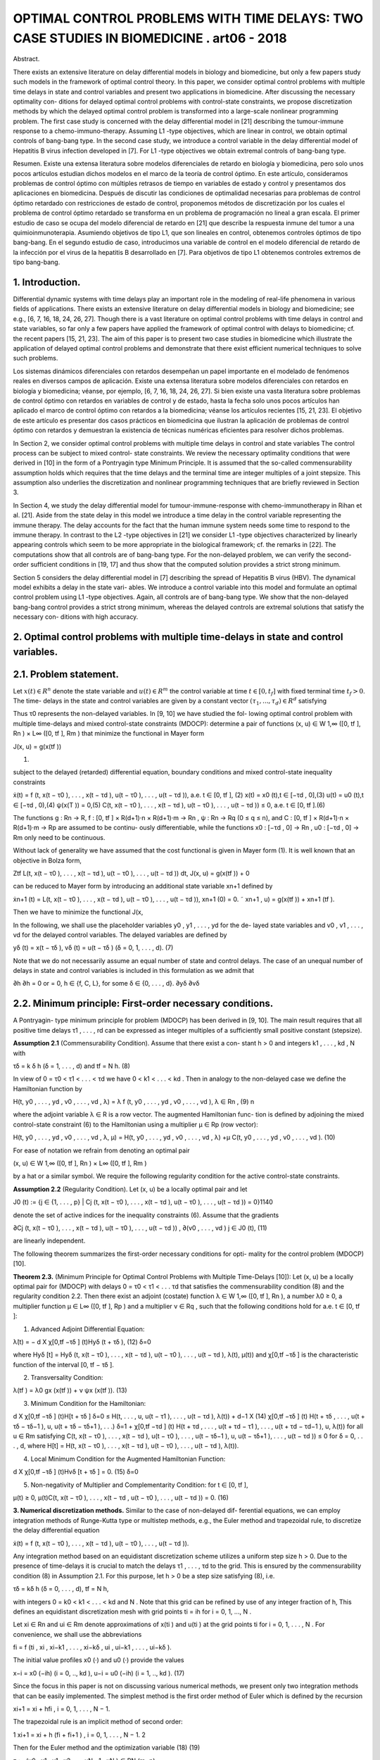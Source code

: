 OPTIMAL CONTROL PROBLEMS WITH TIME DELAYS: TWO CASE STUDIES IN BIOMEDICINE . art06 - 2018
=============================================================

Abstract. 

There exists an extensive literature on delay differential models
in biology and biomedicine, but only a few papers study such models in the
framework of optimal control theory. In this paper, we consider optimal control
problems with multiple time delays in state and control variables and present
two applications in biomedicine. After discussing the necessary optimality con-
ditions for delayed optimal control problems with control-state constraints, we
propose discretization methods by which the delayed optimal control problem
is transformed into a large-scale nonlinear programming problem. The first
case study is concerned with the delay differential model in [21] describing the
tumour-immune response to a chemo-immuno-therapy. Assuming L1 -type objectives, which are linear in control, we obtain optimal controls of bang-bang
type. In the second case study, we introduce a control variable in the delay
differential model of Hepatitis B virus infection developed in [7]. For L1 -type
objectives we obtain extremal controls of bang-bang type.

Resumen. Existe una extensa literatura sobre modelos diferenciales de retardo en 
biología y biomedicina, pero solo unos pocos artículos estudian dichos modelos 
en el marco de la teoría de control óptimo. En este artículo, consideramos 
problemas de control óptimo con múltiples retrasos de tiempo en variables de 
estado y control y presentamos dos aplicaciones en biomedicina. Después de 
discutir las condiciones de optimalidad necesarias para problemas de control 
óptimo retardado con restricciones de estado de control, proponemos métodos de 
discretización por los cuales el problema de control óptimo retardado se 
transforma en un problema de programación no lineal a gran escala. El primer 
estudio de caso se ocupa del modelo diferencial de retardo en [21] que describe 
la respuesta inmune del tumor a una quimioinmunoterapia. Asumiendo objetivos de 
tipo L1, que son lineales en control, obtenemos controles óptimos de tipo 
bang-bang. En el segundo estudio de caso, introducimos una variable de control 
en el modelo diferencial de retardo de la infección por el virus de la hepatitis 
B desarrollado en [7]. Para objetivos de tipo L1 obtenemos controles extremos de 
tipo bang-bang.


1. Introduction. 
----------------

Differential dynamic systems with time delays play an important
role in the modeling of real-life phenomena in various fields of applications. There
exists an extensive literature on delay differential models in biology and biomedicine;
see e.g., [6, 7, 16, 18, 24, 26, 27]. Though there is a vast literature on optimal control
problems with time delays in control and state variables, so far only a few papers
have applied the framework of optimal control with delays to biomedicine; cf. the
recent papers [15, 21, 23]. The aim of this paper is to present two case studies in
biomedicine which illustrate the application of delayed optimal control problems and
demonstrate that there exist efficient numerical techniques to solve such problems.

Los sistemas dinámicos diferenciales con retardos desempeñan un papel importante 
en el modelado de fenómenos reales en diversos campos de aplicación. Existe una 
extensa literatura sobre modelos diferenciales con retardos en biología y 
biomedicina; véanse, por ejemplo, [6, 7, 16, 18, 24, 26, 27]. Si bien existe una 
vasta literatura sobre problemas de control óptimo con retardos en variables de 
control y de estado, hasta la fecha solo unos pocos artículos han aplicado el 
marco de control óptimo con retardos a la biomedicina; véanse los artículos 
recientes [15, 21, 23]. El objetivo de este artículo es presentar dos casos 
prácticos en biomedicina que ilustran la aplicación de problemas de control 
óptimo con retardos y demuestran la existencia de técnicas numéricas eficientes 
para resolver dichos problemas.

In Section 2, we consider optimal control problems with multiple time delays in
control and state variables The control process can be subject to mixed control-
state constraints. We review the necessary optimality conditions that were derived
in [10] in the form of a Pontryagin type Minimum Principle. It is assumed that the
so-called commensurability assumption holds which requires that the time delays
and the terminal time are integer multiples of a joint stepsize. This assumption
also underlies the discretization and nonlinear programming techniques that are
briefly reviewed in Section 3. 


In Section 4, we study the delay differential model for
tumour-immune-response with chemo-immunotherapy in Rihan et al. [21]. Aside
from the state delay in this model we introduce a time delay in the control variable
representing the immune therapy. The delay accounts for the fact that the human
immune system needs some time to respond to the immune therapy. In contrast
to the L2 -type objectives in [21] we consider L1 -type objectives characterized by
linearly appearing controls which seem to be more appropriate in the biological
framework; cf. the remarks in [22]. The computations show that all controls are
of bang-bang type. For the non-delayed problem, we can verify the second-order
sufficient conditions in [19, 17] and thus show that the computed solution provides
a strict strong minimum.

Section 5 considers the delay differential model in [7] describing the spread of
Hepatitis B virus (HBV). The dynamical model exhibits a delay in the state vari-
ables. We introduce a control variable into this model and formulate an optimal
control problem using L1 -type objectives. Again, all controls are of bang-bang type.
We show that the non-delayed bang-bang control provides a strict strong minimum,
whereas the delayed controls are extremal solutions that satisfy the necessary con-
ditions with high accuracy.

2. Optimal control problems with multiple time-delays in state and control variables.
------------------------------------------------------------------------------------

2.1. Problem statement. 
-----------------------

Let :math:`x(t) ∈ R^n` denote the state variable and :math:`u(t) ∈ R^m`
the control variable at time :math:`t ∈ [0, t_f ]` with fixed terminal time :math:`t_f > 0`. The time-
delays in the state and control variables are given by a constant vector :math:`(τ_1 , ... , τ_d ) ∈
R^d` satisfying

.. math:

   0 =: τ_0 < τ1 < ... < τ_d .

Thus τ0 represents the non-delayed variables. In [9, 10] we have studied the fol-
lowing optimal control problem with multiple time-delays and mixed control-state
constraints (MDOCP): determine a pair of functions (x, u) ∈ W 1,∞ ([0, tf ], Rn ) ×
L∞ ([0, tf ], Rm ) that minimize the functional in Mayer form

J(x, u) = g(x(tf ))

(1)

subject to the delayed (retarded) differential equation, boundary conditions and
mixed control-state inequality constraints

ẋ(t) = f (t, x(t − τ0 ), . . . , x(t − τd ), u(t − τ0 ), . . . , u(t − τd )), a.e. t ∈ [0, tf ], (2)
x(t) = x0 (t),t ∈ [−τd , 0],(3)
u(t) = u0 (t),t ∈ [−τd , 0),(4)
ψ(x(T )) = 0,(5)
C(t, x(t − τ0 ), . . . , x(t − τd ), u(t − τ0 ), . . . , u(t − τd )) ≤ 0, a.e. t ∈ [0, tf ].(6)

The functions g : Rn → R, f : [0, tf ] × R(d+1)·n × R(d+1)·m → Rn , ψ : Rn → Rq
(0 ≤ q ≤ n), and C : [0, tf ] × R(d+1)·n × R(d+1)·m → Rp are assumed to be continu-
ously differentiable, while the functions x0 : [−τd , 0] → Rn , u0 : [−τd , 0] → Rm only
need to be continuous.

Without lack of generality we have assumed that the cost functional is given in
Mayer form (1). It is well known that an objective in Bolza form,

Ztf
L(t, x(t − τ0 ), . . . , x(t − τd ), u(t − τ0 ), . . . , u(t − τd )) dt,
J(x, u) = g(x(tf )) +
0

can be reduced to Mayer form by introducing an additional state variable xn+1
defined by

ẋn+1 (t) = L(t, x(t − τ0 ), . . . , x(t − τd ), u(t − τ0 ), . . . , u(t − τd )),
xn+1 (0) = 0.
˜ xn+1 , u) = g(x(tf )) + xn+1 (tf ).

Then we have to minimize the functional J(x,

In the following, we shall use the placeholder variables y0 , y1 , . . . , yd for the de-
layed state variables and v0 , v1 , . . . , vd for the delayed control variables. The delayed
variables are defined by

yδ (t) = x(t − τδ ),
vδ (t) = u(t − τδ )
(δ = 0, 1, . . . , d).
(7)

Note that we do not necessarily assume an equal number of state and control delays.
The case of an unequal number of delays in state and control variables is included
in this formulation as we admit that

∂h
∂h
= 0 or
= 0, h ∈ {f, C, L}, for some δ ∈ {0, . . . , d}.
∂yδ
∂vδ

2.2. Minimum principle: First-order necessary conditions. 
---------------------------------------------------------

A Pontryagin-
type minimum principle for problem (MDOCP) has been derived in [9, 10]. The
main result requires that all positive time delays τ1 , . . . , rd can be expressed as
integer multiples of a sufficiently small positive constant (stepsize).

**Assumption 2.1** (Commensurability Condition). Assume that there exist a con-
stant h > 0 and integers k1 , . . . , kd , N with

τδ = k δ h
(δ = 1, . . . , d)
and
tf = N h.
(8)

In view of 0 = τ0 < τ1 < . . . < τd we have 0 < k1 < . . . < kd . Then in analogy
to the non-delayed case we define the Hamiltonian function by

H(t, y0 , . . . , yd , v0 , . . . , vd , λ) = λ f (t, y0 , . . . , yd , v0 , . . . , vd ),
λ ∈ Rn ,
(9)
n

where the adjoint variable λ ∈ R is a row vector. The augmented Hamiltonian func-
tion is defined by adjoining the mixed control-state constraint (6) to the Hamiltonian
using a multiplier µ ∈ Rp (row vector):

H(t, y0 , . . . , yd , v0 , . . . , vd , λ, µ)
= H(t, y0 , . . . , yd , v0 , . . . , vd , λ)
+µ C(t, y0 , . . . , yd , v0 , . . . , vd ).
(10)

For ease of notation we refrain from denoting an optimal pair

(x, u) ∈ W 1,∞ ([0, tf ], Rn ) × L∞ ([0, tf ], Rm )

by a hat or a similar symbol. We require the following regularity condition for the
active control-state constraints.

**Assumption 2.2** (Regularity Condition). Let (x, u) be a locally optimal pair and
let

J0 (t) := {j ∈ {1, . . . , p} | Cj (t, x(t − τ0 ), . . . , x(t − τd ), u(t − τ0 ), . . . , u(t − τd )) = 0}1140

denote the set of active indices for the inequality constraints (6). Assume that the
gradients

∂Cj (t, x(t − τ0 ), . . . , x(t − τd ), u(t − τ0 ), . . . , u(t − τd ))
,
∂(v0 , . . . , vd )
j ∈ J0 (t),
(11)

are linearly independent.

The following theorem summarizes the first-order necessary conditions for opti-
mality for the control problem (MDOCP) [10].

**Theorem 2.3.** (Minimum Principle for Optimal Control Problems with Multiple
Time-Delays [10]): Let (x, u) be a locally optimal pair for (MDOCP) with delays 0 =
τ0 < τ1 < . . . τd that satisfies the commensurability condition (8) and the regularity
condition 2.2. Then there exist an adjoint (costate) function λ ∈ W 1,∞ ([0, tf ], Rn ),
a number λ0 ≥ 0, a multiplier function µ ∈ L∞ ([0, tf ], Rp ) and a multiplier ν ∈ Rq ,
such that the following conditions hold for a.e. t ∈ [0, tf ]:

1. Advanced Adjoint Differential Equation:

λ̇(t) = −
d
X
χ[0,tf −τδ ] (t)Hyδ (t + τδ ),
(12)
δ=0

where Hyδ [t] = Hyδ (t, x(t − τ0 ), . . . , x(t − τd ), u(t − τ0 ), . . . , u(t − τd ), λ(t), µ(t))
and χ[0,tf −τδ ] is the characteristic function of the interval [0, tf − τδ ].

2. Transversality Condition:

λ(tf ) = λ0 gx (x(tf )) + ν ψx (x(tf )).
(13)

3. Minimum Condition for the Hamiltonian:

d
X
χ[0,tf −τδ ] (t)H[t + τδ ]
δ=0
≤ H(t, . . . , u, u(t − τ1 ), . . . , u(t − τd ), λ(t))
+
d−1
X
(14)
χ[0,tf −τδ ] (t) H(t + τδ , . . . , u(t + τδ − τδ−1 ), u, u(t + τδ − τδ+1 ), . . .)
δ=1
+ χ[0,tf −τd ] (t) H(t + τd , . . . , u(t + τd − τ1 ), . . . , u(t + τd − τd−1 ), u, λ(t))
for all u ∈ Rm satisfying
C(t, x(t − τ0 ), . . . , x(t − τd ), u(t − τ0 ), . . . , u(t − τδ−1 ), u,
u(t − τδ+1 ), . . . , u(t − τd )) ≤ 0
for
δ = 0, . . . , d,
where H[t] = H(t, x(t − τ0 ), . . . , x(t − τd ), u(t − τ0 ), . . . , u(t − τd ), λ(t)).

4. Local Minimum Condition for the Augmented Hamiltonian Function:

d
X
χ[0,tf −τδ ] (t)Hvδ [t + τδ ] = 0.
(15)
δ=0

5. Non-negativity of Multiplier and Complementarity Condition: for t ∈ [0, tf ],

µ(t) ≥ 0, µ(t)C(t, x(t − τ0 ), . . . , x(t − τd , u(t − τ0 ), . . . , u(t − τd )) = 0.
(16)

**3. Numerical discretization methods.** Similar to the case of non-delayed dif-
ferential equations, we can employ integration methods of Runge-Kutta type or
multistep methods, e.g., the Euler method and trapezoidal rule, to discretize the
delay differential equation

ẋ(t) = f (t, x(t − τ0 ), . . . , x(t − τd ), u(t − τ0 ), . . . , u(t − τd )).

Any integration method based on an equidistant discretization scheme utilizes a
uniform step size h > 0. Due to the presence of time-delays it is crucial to match
the delays τ1 , . . . , τd to the grid. This is ensured by the commensurability condition
(8) in Assumption 2.1. For this purpose, let h > 0 be a step size satisfying (8), i.e.

τδ = kδ h (δ = 0, . . . , d),
tf = N h,

with integers 0 = k0 < k1 < . . . < kd and N . Note that this grid can be refined
by use of any integer fraction of h, This defines an equidistant discretization mesh
with grid points ti = ih for i = 0, 1, ..., N .

Let xi ∈ Rn and ui ∈ Rm denote approximations of x(ti ) and u(ti ) at the grid
points ti for i = 0, 1, . . . , N . For convenience, we shall use the abbreviations

fi = f (ti , xi , xi−k1 , . . . , xi−kδ , ui , ui−k1 , . . . , ui−kδ ).

The initial value profiles x0 (·) and u0 (·) provide the values

x−i = x0 (−ih)
(i = 0, .., kd ),
u−i = u0 (−ih)
(i = 1, .., kd ).
(17)

Since the focus in this paper is not on discussing various numerical methods, we
present only two integration methods that can be easily implemented. The simplest
method is the first order method of Euler which is defined by the recursion

xi+1 = xi + hfi ,
i = 0, 1, . . . , N − 1.

The trapezoidal rule is an implicit method of second order:

1
xi+1 = xi + h (fi + fi+1 ) , i = 0, 1, . . . , N − 1.
2

Then for the Euler method and the optimization variable
(18)
(19)

z := (u0 , x1 , u1 , x2 , ..., uN −1 , xN ) ∈ RN (m+n)

we obtain the following nonlinear programming problem (NLP) with equality and
inequality constraints:

Minimize
J(z) = g(xN )
(20)

subject to

xi+1 = xi + hf (ti , xi−k0 , . . . , xi−kd , ui−k0 , . . . , ui−kd ),i = 0, . . . , N − 1,(21)
C(ti , xi−k0 , . . . , xi−kd , ui−k0 , . . . , ui−kd ) ≤ 0,i = 0, . . . , N − 1,(22)
ψ(xN ) = 0,
(23)

and initial values (17). Using the trapezoidal method (19) we simply replace the
equations (21) by the equations defined in (19).

Let λ = (λ0 , λ1 , . . . , λN −1 ) ∈ Rn·N , λi ∈ Rn (i = 0, . . . , N − 1), be the Lagrange
multipliers for equations (21) and let µ = (µ0 , µ1 , . . . , µN −1 ) ∈ Rp·N , µi ∈ Rp
(i = 0, . . . , N −1), be the multipliers for the inequality constraints (22) and νN ∈ Rq
be the multiplier for the boundary condition (23). In [9, 10] we have discussed the
Karush-Kuhn-Tucker (KKT) necessary optimality conditions for the (NLP) using
the Euler scheme (18) and showed that the property of consistency holds. This
means that the Lagrange multipliers provide approximations for the adjoint variable
λ(t), the multiplier µ(t) and ν according to

λ(ti ) ≈ λi ∈ Rn ,
µ(ti ) ≈ µi /h ∈ Rp
(i = 0, ..., N − 1),
νN ≈ ν.
(24)

This follows from the fact that the Lagrange multipliers λi satisfy the advanced
adjoint equations using the same discretization scheme in a backward mode.

To solve the optimization problem (NLP) in (20)–(22) numerically, we employ
the Applied Modeling Programming Language (AMPL) developed by Fourer, Gay
and Kernighan [8] which can be linked to the interior-point optimization solver
IPOPT developed by Wächter et al. [28] or to the SQP solver WORHP by Büskens
and Gerdts [4]. Every solver provides the Lagrange multipliers and therefore gives
access to approximations of adjoint variables and multiplier functions for the control
problem (MDOCP) according to (24). Thus we can test whether the numerical
solution is an extremal solution which satisfies the necessary optimality conditions
in Theorem 2.3.

4. Optimal control of chemo-immuno-therapy.
------------------------------------------

4.1. Optimal control problem. 
-----------------------------

We consider the delay differential model in Ri-
han et al. [21] that proposes a chemo-immuno-therapy of cancer. The authors
introduce a time delay only in the state variable and present a stability analysis
of drug free steady states. We shall extend the model by including also a control
delay in the control u2 of immune therapy. The delay accounts for the fact that the
human immune system takes some time to respond to the immune therapy. The
state and variables have the following meaning:

E: concentration of effector cells (plasma B cells, producing antibodies).
T : concentration of tumour cells.
N : concentration of healthy cells.
U : concentration of cytostatic agent for chemotherapy.
u1 : dose control for chemotherapy,
u2 : dose control for immune therapy of the effector cells.

Denoting the state delay by τ1 and the control delay by τ2 , the dynamical system
is given by

ρ
−
µ
E(t − τ1 )T (t − τ1 )
Ė(t) = σ + η+T (t−τ
e
1)
−(δ + a1 (1 − e−U (t) ))E(t) + u2 (t − τ2 )s1 ,
␁
Ṫ (t) = r2 (1 − βT (t)) − nT E(t) − c1 N (t) − a2 (1 − e−U (t) ) T (t),
␁
Ṅ (t) = r3 (1 − β2 N (t)) − c2 T (t) − a3 (1 − e−U (t) ) N (t),
U̇ (t) = u1 (t) − d1 U (t).
(25)

The initial values and initial functions for the delayed state and control variables
are as follows:

E(0) =
T (0) =
N (0) =
U (0) =
E0 = 0.3,
T0 = 300,
N0 = 0.9,
U0 = 0.0.
E(t) = E0
T (t) = T0
u2 (t) = 0
∀ − τ1 ≤ t ≤ 0,
∀ − τ1 ≤ t ≤ 0,
∀ − τ2 ≤ t < 0.
(26)

We shall consider the control constraints

0 ≤ uk (t) ≤ uk,max
∀ t ∈ [0, tf ]
(k = 1, 2).

Let us denote the state and control variables by

x = (E, T, N, U ) ∈ R4 ,
u = (u1 , u2 ) ∈ R2 .

For notational convenience, we simplify the notations (7) for the delayed state and
control variables. In the context of the dynamical system (25) it is more convenient
to consider the delayed state variables y1 , y2 and control variable v2 defined by

y1 (t) = x1 (t − τ1 ) = E(t − τ1 ), y2 (t) = x2 (t − τ1 ) = T (t − τ1 ),
v2 (t) = u2 (t − τ2 ).
(28)

With these notations the dynamical system (25) can be written as

ẋ(t) = f (x(t), y1 (t), y2 (t), u(t), v2 (t)).
(29)

Then the optimal control problem is as follows: determine a control function u =
(u1 , u2 ) ∈ L∞ ([0, tf ], R2 ) that minimizes the objective functional

Z tf
Jp (x, u) =
(T (t) − E(t) + B1 (u1 (t))p + B2 (u2 (t))p ) dt (p = 1, 2)
(30)
0

subject to the dynamic constraints (25), initial conditions (26) and control con-
straints (27). The objective functional (30) represents a trade-off between minimiz-
ing the tumour cells and the total doses of the cytotoxic and immunologic agents
on one hand and maximizing the plasma cells on the other hand. The constants
B1 > 0, B2 > 0 are appropriate weights which are listed in Table 1 together with
the system parameters.

Rihan et al. [21] consider only the L2 -type functional J2 (x, u) in (30) which is
quadratic in the control variable u. L2 -type functionals are often used in economics
to describe, e.g., production costs, but are mostly not appropriate in a biological
framework; cf. the remarks in [22]. The L1 functional J1 (x, u) incorporates the
total amount of drugs used as a penalty and thus appears to be more realistic. For
that reason, we shall mainly focus on the functional J1 (x, u) in the sequel.

Now we apply the necessary optimality conditions in the form of a Minimum
Principle as stated in Theorem 2.3. Denoting the adjoint variable by the row vector
λ = (λE , λT , λN , λU ) ∈ R4 , the Hamiltonian for the objective J1 (x, u) and the
control system (29) is given by

H(x, y1 , y2 , u, v2 , λ) = T − E + B1 u1 + B2 u2 + λf (x, y1 , y2 , u, v2 ).
(31)

According to Theorem 2.3 (1), the advanced adjoint equations are given by

λ̇E (t) = −HE [t] − χ [0,tf −τ1 ] (t) Hy1 [t + τ1 ],
λ̇T (t) = −HT [t] − χ [0,tf −τ1 ] (t) Hy2 [t + τ1 ],
λ̇N (t) = −HN [t],
(32)
λ̇U (t) = −HU [t].

We do not write out the adjoint variables explicitly, since the adjoint variables can
be computed as Lagrange multipliers of the discretized control problem as explained
in the preceding section. Due to the free terminal state, the transversality condition
(13) is

λ(tf ) = (0, 0, 0, 0).
(33)

The optimal control u(t) minimizes the sum of Hamiltonians in (14). Since both
controls appear linearly in the Hamiltonian, the minimizing controls are determined
by the switching functions

φ1 (t) = Hu1 [t] = B1 + λU (t),
φ2 (t) = Hu2 (t) + χ[0,tf −τ2 ] (t)Hv2 [t + τ2 ] = B2 + χ[0,tf −τ2 ] (t)λE (t + τ2 )s1 ,
(34)

Table 1. Parameters in the control problem of chemoimmunotherapy [21].

ParameterDescriptionValue
tf
τ1
τ2
(uk,min , uk,max )
(a1 , a2 , a3 )
(β, β2 )final time
state delay
control delay
control bounds
cell kill rate response
reciprocal carrying capacities of tumour
and host cells
scaling parameters
drug decay rate
immune cell death rate
steepness of immune response
uninfected effector cell decrease rate
immune cell influx and decay rate resp.
cell growth rates
immune effector cell decrease rate
weights30 d (days)
1.5 d
3.0 d
(0, 1) for k = 1, 2
(0.2, 0.4, 0.1)
(c1 , c2 )
d1
δ
η
µe
(σ, ρ)
(s1 , r2 , r3 )
nT
(B1 , B2 )
(0.002, 1.0)
(3 × 10−5 , 3 × 10−8 )
0.01
0.2
0.3
0.003611
(0.2, 0.2)
(0.3, 1.03, 1.0)
1.0
(5, 10)

according to the control law



if φk (t) > 0

 0,
uk,max ,
if φk (t) < 0
,
uk (t) =


singular, if φk (t) = 0 ∀ t ∈ Is ⊂ [0, tf ]
k = 1, 2.
(35)

Singular controls will not be discussed further, since our computations only yield
bang-bang controls. Due to the transversality condition λ(tf ) = 0 the switching
functions satisfy φk (tf ) = Bk > 0 for k = 1, 2. Hence, the control law (35) shows
that uk (t) = 0 holds on a terminal interval [tk , tf ] for k = 1, 2. Parameters for the
subsequent computations are given in the Table 1.

4.2. Optimal solution of the non-delayed control problem. 
---------------------------------------------------------

First, we present
the solution for the non-delayed control problem with τ1 = τ2 = 0 and the functional
J1 (x, u). Recall the upper control bounds u1,max = u2,max = 1, the terminal time
tf = 30 (days) and the weights B1 = 5 and B2 = 10 from Table 1. Applying
AMPL/IPOPT with N = 3000 grid points and the trapezoidal rule (19) we find
the following bang-bang controls uk (t) with only one switch at tk ,

1 for 0 ≤ t < tk
uk (t) =
(k = 1, 2), 0 < t1 < t2 < tf .
(36)
0 for tk ≤ t ≤ tf

To obtain a refinement of the solution, we solve the Induced Optimization Problem
(IOP) with the switching times t1 and t2 as optimization variables; cf. [17, 19]). The
arc-parametrization method [17] and the optimal control package NUDOCCCS due
to Büskens [2] yield the following numerical results

J1 (x, u) = 1399.02,
E(tf ) = 0.640303,
U (tf ) = 2.96962.
t1 = 3.93031,
T (tf ) = 0.180726,
t2 = 9.76562,
N (tf ) = 0.904968,

The initial values of the adjoint variables are

λE (0) = −770.13, λT (0) = 2.9980, λN (0) = −0.027548, λU (0) = −281.11.

The non-delayed solution is shown in Figure 1. A common strategy in medical
practise is the administration of a pulse therapy or a blockwise application of drugs.
Such a strategy is promoted by the controls in Figure 1.

Now we show that the second-order sufficient conditions in [19], Chapter 7, are
satisfied for the bang-bang control (36). For that purpose, we have to check two
further conditions. First, notice that the objective J1 (x, u) becomes a function
J1 (t1 , t2 ) of the two switching times t1 , t2 , if we assume the control structure (36).
The Hessian of J1 (t1 , t2 ) is computed as the positive definite 2 × 2 matrix


19.167 11.120
D2 J1 (t1 , t2 ) =
.
11.120 10.887

Furthermore, as can be seen in Figure 2, the following strict bang-bang property
with respect to the Minimum Principle holds for k = 1, 2:

φk (t) < 0
∀ 0 ≤ t < tk ,
φ̇k (tk ) > 0,
φk (t) > 0
∀ tk < t ≤ tf .
(37)

Hence, the solution shown in Figure 1 provides a strict strong minimum.

We briefly compare the solutions for the functionals J1 (x, u) and J2 (x, u). The
controls u1 and u2 for the functional J2 (x, u) are continuous, since the strict
Legendre-Clebsch condition holds and the Hamiltonian has a unique minimum with
respect to u1 and u2 . Figure 3 displays a comparison of the controls u1 and u2 for
both functionals. The state variables for the functional J2 (x, u) are very similar to
those shown in Figure 1 and thus are not displayed here. The functional value is
J2 (x, u) = 1392.88 versus J1 (x, u) = 1399.02 and the final state is computed as

E(tf ) = 0.615728, T (tf ) = 0.108124, N (tf ) = 0.903899, U (tf ) = 3.20922.

4.3. Numerical solution of the delayed control problem. 
-------------------------------------------------------

We choose the state
delay τ1 = 1.5 and the control delay τ2 = 3. To obtain a rather precise reference solu-
tion, we apply AMPL/IPOPT with N = 6000 grid points and tolerance tol = 10−8 .
As in the non-delayed case we obtain a bang-bang control u(t) = (u1 (t), u2 (t)),
where each uk (t) has only one switch at tk :

1 for 0 ≤ t < tk
uk (t) =
(k = 1, 2), 0 < t1 < t2 < tf .
(38)
0 for tk ≤ t ≤ tf

We obtain the numerical results

J1 (x, u) = 2126.69,
E(tf ) = 0.661258,
U (tf ) = 3.55546.
t1 = 4.692,
T (tf ) = 0.136262,
t2 = 10.42,
N (tf ) = 0.902747,

The initial values of the adjoint variables are

λE (0) = −485.41, λT (0) = 2.2403, λN (0) = −0.022090, λU (0) = −248.50.

Using the Euler method (18) with the same number N = 6000 grid points, the nu-
merical results are less accurate by two decimals. The control and state trajectories
are shown in Figure 4. Figure 5 displays the controls and the switching functions
in a neighborhood of the switching times. The zoom into the controls confirms that
the control law (35) is precisely satisfied and that the strict bang-bang property
(37) holds as well for the delayed solution. Unfortunately, we can not check any
kind of sufficient conditions for the delayed solution, since numerically verifiable
sufficient conditions are not available in the literature.


Finally, as in the non-delayed case we briefly compare the solutions for the func-
tionals J1 (x, u) and J2 (x, u). The controls u1 and u2 for the functional J2 (x, u) are
continuous, since the strict Legendre-Clebsch condition holds and the Hamiltonian
has a unique minimum with respect to u1 and u2 . Figure 6 displays a comparison
of the controls u1 and u2 for both functionals.

4.4. Numerical solution of the delayed control problem with mixed control-state constraint 
-----------------------------------------------------

U (t) + u2 (t) ≤ 3. We add the following mixed control-
state constraint to the delayed optimal control problem:

U (t) + u2 (t) ≤ 3
∀ t ∈ [0, tf ].
(39)

This constraint means that sum of the cytotoxic agent and the immune dose is
bounded from above. Here we consider the augmented Hamiltonian

H(x, y1 , y2 , u, v2 , λ, µ) = H(x, y1 , y2 , u, v2 , λ) + µ(U + u2 ),
(40)

where the mixed constraint is adjoined to the Hamiltonian (31) by a multiplier
µ ≥ 0. The local minimum condition (15) yields

0 = Hu2 [t] + χ[0,tf −τ2 ] (t) Hv2 [t + τ2 ] = φ2 (t) + µ(t),
(41)

where φ2 (t) = B2 +χ[0,tf −τ2 ] (t) λE (t+τ2 )s1 is the switching function defined in (34).
The multiplier satisfies the complementarity condition µ(t)(U (t) + u2 (t) − 3) = 0
for t ∈ [0, tf ]. Hence, on a boundary arc with U (t) + u2 (t) = 3 for t ∈ [t1 , t2 ] we
obtain an explicit formula of the multiplier in view of (41):

µ(t) = −φ2 (t) = −B2 − χ[0,tf −τ2 ] (t)λE (t + τ2 )s1
∀ t ∈ [t1 , t2 ].
(42)

Computations show that the control u2 (t) is constant on a boundary arc and
thus we obtain by differentiation

0 = U̇ (t) = u1 (t) − d1 U (t) = u1 (t) − d1 (3 − u2 (t)).

Since we have u2 (t) = 1 on a boundary arc, the control u1 (t) on the boundary arc
is given by

u1 (t) = d1 (3 − u2 (t)) = 0.02
(d1 = 0.01).

Using the trapezoidal method (19) with N = 3000 grid points we find the control
structure



␚
␛
for 0 ≤ t < t1 
 1
1 for 0 ≤ t < t3
0.02 for t1 ≤ t < t2
u1 (t) =
, u2 (t) =
(43)
0 for t3 ≤ t ≤ tf


0
for t2 ≤ t ≤ tf


with 0 < t1 < t2 < t3 < tf and the boundary arc [t1 , t2 ]. We obtain the numerical
results:

J1 (x, u) = 2236.06,
t1 = 2.045,
t3 = 10.98,
E(tf ) = 0.725265,
N (tf ) = 0.919108, U (tf ) = 1.63720.
t2 = 9.95,
T (tf ) = 0.100546,

5. Optimal control of a delay model of Hepatitis B virus infection.
------------------------------------------------

5.1. Optimal control model. 
---------------------------

Eikenberry et al. [7] report that currently about
two billion people - roughly 30% of the human population - have been infected by
Hepatitis B virus (HBV). The disease has attracted considerable attention from
mathematical biologists who have developed various models to study the HBV dynamics. Eikenberry et al. [7] present a dynamical model with state variables

x: number of healthy cells,
p: number of exposed cells,
y: number of infected cells,
v: free virion load.

The model (4.1)–(4.4) in [7] does not yet involve a control variable. We choose
the control variable u as the effect of treatment which corresponds to the coefficient
γ in the dynamic equation (4.4) in [7]. Denoting the time by t ∈ [0, tf ] with fixed
final time tf > 0 and the delay in the state variable by τ ≥ 0, the dynamic system
(4.1)–(4.4) in [7] reads as follows:

ẋ(t) = r x(t) 1 − TK(t) − d x(t) − β v(t) Tx(t)
(t) ,
ṗ(t)
)
−d τ
v(t − τ ) Tx(t−τ
= −d p(t) + β v(t) Tx(t)
(t) − βe
(t−τ ) ,
)
ẏ(t) = βe−d τ v(t − τ ) Tx(t−τ
(t−τ ) − a y(t),
v̇(t) = k(1 − u(t)) y(t) − µ y(t).
(44)

The variable T denotes the total number of cells defined by

T = x+p+y.

The delay τ appears in all three variables x, p, y. Hence, the initial conditions are
given by initial functions for x, p, y and an initial value for v:

x(t) = x0 , p(t) = p0 , y(t) = y0
for − τ ≤ t ≤ 0,
v(0) = v0 .
(45)

We impose the control constraint

0 ≤ u(t) ≤ 1
∀ t ∈ [0, tf ].
(46)

9999

Denoting the state vector by X := (x, p, y, v) ∈ R4 and the delayed variable by Y ,
where Y (t) = X(t − τ ), the dynamical system can be written as
Ẋ = f (X, Y, u)
(47)
with initial functions and conditions given in (45).
The optimal control problem then consists in determining a control function
u ∈ L1 ([0, tf ], R) that minimizes the cost functional
Z tf
J(X, u) =
(−x(t) + B u(t)) dt (B > 0),
(48)
0
subject to the dynamics (44) with initial conditions (45) and the control constraint
(46). The objective functional represents a trade-off between maximizing the num-
ber of healthy cells and minimizing the treatment cost.
5.2. Necessary optimality conditions: Minimum principle. We briefly dis-
cuss the necessary optimality conditions in Theorem 2.1. The Hamiltonian is given
by
H(X, Y, u, λ) = −x + Bu + λ f (X, Y, u),
λ = (λx , λp , λy , λv ) ∈ R4 .
(49)
We do not explicitly write out the advanced adjoint equation (12):
λ̇(t) = −HX [t] − χ [0,tf −τ ] (t) HY [t + τ ].
(50)
The control variable u appears linearly in the Hamiltonian and does not involve a
delay. Hence, defining the switching functions by
φ(t) = Hu [t] = B − λv (t) k y(t),
(51)OPTIMAL CONTROL PROBLEMS WITH TIME DELAYS IN BIOMEDICINE
1151
the minimizing control is characterized by the control law


if φ(t) > 0
 0,

1,
if φ(t) < 0
u(t) =
.


singular, if φ(t) = 0 ∀ t ∈ Is ⊂ [0, tf ]
(52)
Singular controls will not be discussed further, because we only found bang-bang
controls. The following parameters from [7], page 294 below, will be used in our
computations:
a = 0.011,
K = 2,
d = 0.0039, β = 4.8 · 10−5 ,
r = 1,
µ = 0.693.
k = 200,
(53)
The state variable X = (x, p, y, v) is scaled by 10−11 so that we can choose, e.g.,
the following initial conditions:
x(t) = 1.4,
p(t) = 0.3,
y(t) = 0.2
∀ − τ ≤ t ≤ 0,
v(0) = 500.
(54)
The time horizon is tf = 500 (days) and the weight parameter in the objective (48)
is taken as B = 0.05 .
5.3. Comparison of solutions for several delays. We compare the solutions
for the delays τ = 0 (non-delayed solution), τ = 10 and τ = 15. Applying
AMPL/IPOPT with N = 5000 grid points and using the trapezoidal rule (19),
we find a bang-bang control u(t) with only one switch at t1 ,
␚
␛
1 for 0 ≤ t < t1
u(t) =
.
(55)
0 for t1 ≤ t ≤ tf
τ=0 : control u and switching function φ
u
φ
1
τ=10 : control u and switching function φ
u
φ
1
0.50.5
00
u
φ
1
0.5
0
-0.5
-0.5
-0.5
τ=15 : control u and switching function φ
-1
-1
-1
0
100
200
300
time t (days)
400
500
-1.5
0
100
200
300
time t (days)
400
500
0
100
200
300
time t (days)
400
500
Figure 8. Controls and switching functions (51) for delays τ = 0,
τ = 10 and τ = 15. For all delays the control law (52) is satisfied
and the strict bang-bang property holds.
In the non-delayed case, a refinement of the solution is obtained by solving the
Induced Optimization Problem (IOP) with respect to the switching time [17, 19].
We get the numerical results:
τ =0
τ = 10
τ = 15
: J(X, u) = 893.072,
: J(X, u) = 913.388,
: J(X, u) = 923.032,
t1 = 261.70,
t1 = 293.50,
t1 = 304.10.
A comparison of the controls and switching functions for the delays τ = 0, 10, 15
is shown in Figure 8. The bang-bang control for τ = 0 provides a strict strong
minimum, since second-order sufficient conditions (SSC) in [17, 19] are satisfied.
The numerical test of SSC proceeds as follows. Since the bang-bang control (55)
has only one switch at t1 , the objective functional becomes a function J = J(t1 )1152
LAURENZ GÖLLMANN AND HELMUT MAURER
healthy cells x
2.3
2.2
2.1
2
1.9
1.8
1.7
1.6
1.5
1.4
exposed cells p
0.3
τ=0
τ=10
τ=15
τ=0
τ=10
τ=15
0.25
0.2
0.15
0.1
0.05
0
0
100
200
300
400
500
200
300
infected cells yvirions v
τ=0
τ=10
τ=15
100
100
time t (days)
0.45
0.4
0.35
0.3
0.25
0.2
0.15
0.1
0.05
0
0
0
time t (days)
200
300
500
500
400500
τ=0
τ=10
τ=15
12
10
8
6
4
2
0
400
400
100
time t (days)
200
300
time t (days)
Figure 9. Comparison of state variables for delays τ = 0, 10, 15.
Top row: (a) healthy cells x, (b) exposed cells p. Bottom row: (a)
infected cells y, (b) free virions v.
of the scalar optimization variable t1 . One verifies numerically that the second
derivative is positive: d2 J/dt21 = 0.005028 > 0. Moreover, the following strict
bang-bang property [17, 19] for the switching function φ(t) holds; cf. Figure 8, left:
φ(t) < 0
for 0 ≤ t < t1 ,
φ̇(t1 ) > 0 ,
φ(t) > 0
for t1 < t ≤ tf = 500 .
Note that the strict bang-bang property is also satisfied for the delayed control with
delays τ = 10 and τ = 15. However, as in the preceding section we can not conclude
that the delayed controls in Figure 8 provide a strict strong minimum. Figure 9
displays a comparison of the state variables for delays τ = 0, τ = 10, τ = 15.
6. Conclusion. We presented two applications of delayed optimal control prob-
lems in biomedicine. In the first case study, we extended the delay differential
model of tumour-immune-response in Rihan et al. [21] by including a time delay in
the control variable u2 which represents the immune therapy. The delay is due to
the delayed response of the human immune system to the immune therapy. Rihan
et al. [21] considered a L2 -type objective which is quadratic in the control variables.
From a numerical point of view, the control solution in [21] remained a bit obscure.
Therefore, we improved the results in this paper in two regards. First, we consid-
ered a more realistic L1 -type objective which is linear in the two control variables.
Secondly, we applied the discretization and nonlinear programming methods [10]OPTIMAL CONTROL PROBLEMS WITH TIME DELAYS IN BIOMEDICINE
1153
(see Section 3) to obtain extremal solutions that satisfy the necessary optimality
conditions in Theorem 2.1 with high accuracy. The computations showed that both
controls u1 and u2 are of bang-bang type with only one switch from the upper
bound uk (t) = uk,max to the zero control uk (t) = 0 for k = 1, 2. Apparently, it
is much easier to administer the therapy protocol induced by a bang-bang control
then applying a treatment plan resulting from a L2 -type objective; cf. Figure 3.
In the non-delayed case we could show that the bang-bang controls are indeed op-
timal, since they satisfy the second-order sufficient conditions in [19, 17]. To our
knowledge, sufficient conditions for delayed bang-bang controls are not available
in the literature. We have also studied the solution under the mixed control-state
constraint (39) which combines the cytostatic agent U (t) and the immune control
u2 (t). The computations gave very accurate extremal solutions.
The second delay differential model, which describes the spread of Hepatitis B
virus, was taken from Eikenberry at al. [7]. We introduced a control variable into
the originally uncontrolled model and considered L1 -type objectives. For different
delays we obtained only bang-bang controls as in the first case study. Sufficient
optimality conditions [19, 17] could only be verified for the non-delayed bang-bang
control.
REFERENCES
[1] B. Buonomo and M. Cerasuolo, The effect of time delay in plant-pathogen interactions with
host demography, Math. Biosciences and Engineering, 12 (2015), 473–490.
[2] C. Büskens, Optimierungsmethoden und Sensitivitätsanalyse für optimale Steuerprozesse mit
Steuer- und Zustands-Beschränkungen, PhD thesis, Institut für Numerische Mathematik,
Westfälische Wilhelms-Universität Münster, Germany, 1998.
[3] C. Büskens and H. Maurer, SQP methods for solving optimal control problems with control
and state constraints: adjoint variables, sensitivity analysis and real-time control, J. Comput.
Appl. Math., 120 (2000), 85–108.
[4] C. Büskens and M. Gerdts, WORHP: Large-Scale Sparse Nonlinear Optimization Solver,
http://www.worhp.de.
[5] Q. Chai, R. Loxton, K. L. Teo and C. Yang, A class of optimal state-delay control Problems,
Nonlinear Analysis: Real World Applications, 14 (2013), 1536–1550.
[6] R. V. Culshaw and S. Ruan, A delay-differential equation model of HIV infection of CD4+
T-cells, Mathematical Biosciences, 165 (2000), 27–39.
[7] S. Eikenberry, S. Hews, J. D. Nagy and Y. Kuang, The dynamics of a delay model of Hepatitis
B virus infection with logistic hepatocyte growth, Mathematical Biosciences, 6 (2009), 283–
299.
[8] R. Fourer, D. M. Gay and B. W. Kernighan, AMPL: A Modeling Language for Mathemati-
calProgramming, The Scientific Press, South San Francisco, California, 1993.
[9] L. Göllmann, D. Kern and H. Maurer, Optimal control problems with delays in state and
control and mixed control-state constraints, Optimal Control Applications and Methods, 30
(2009), 341–365.
[10] L. Göllmann and H. Maurer, Theory and applications of optimal control problems with mul-
tiple time-delays, Journal of Industrial and Management Optimization, 10 (2014), 413–441.
[11] T. Guinn, Reduction of delayed optimal control problems to nondelayed problems, Journal
of Optimization Theory and Applications, 18 (1976), 371–377.
[12] R. F. Hartl, S. P. Sethi and R. G. Vickson, A survey of the maximum principles for optimal
control problems with state constraints, SIAM Review, 37 (1995), 181–218.
[13] M. R. Hestenes, Calculus of Variations and Optimal Control Theory, John Wiley, New York,
1966.
[14] S. C. Huang, Optimal Control problems with retardations and restricted phase coordinates,
Journal of Optimization Theory and Applications, 3 (1969), 316–360.
[15] J. Klamka, H. Maurer and A. Swierniak, Local controllability and optimal control for a
model of combined anticancer therapy with control delays, Mathematical Biosciences and
Engineering, 14 (2017), 195–216.1154
LAURENZ GÖLLMANN AND HELMUT MAURER
[16] Y. Kuang, Delay Differential Equations with Applications in Population Dynamics, Academic
Press, San Diego, 1993.
[17] H. Maurer, C. Büskens, J.-H. R. Kim and Y. Kaya, Optimization methods for the verification
of second-order sufficient conditions for bang-bang controls, Optimal Control Methods and
Applications, 26 (2005), 129–156.
[18] R. M. May, Time-delay versus stability in population models with two and three tropic levels,
Ecology, 54 (1973), 315–325.
[19] N. P. Osmolovskii and H. Maurer, Applications to Regular and Bang-Bang Control: Second-
Order Necessary and Sufficient Optimality Conditions in Calculus of Variations and Optimal
Control, SIAM Advances in Design and Control, Vol. DC 24, SIAM Publications, Philadel-
phia, 2012.
[20] L. S. Pontryagin, V. G. Boltyanskii, R. V. Gamkrelidze and E. F. Mishchenko, The Math-
ematical Theory of Optimal Processes, Translation by K. N. Trirogoff, Wiley, New York,
1962.
[21] F. Rihan, D. H. Abdelrahman, F. Al-Maskari, F. Ibrahim and M. A. Abdeen, Delay differ-
ential model for tumour-immune-response with chemoimmunotherapy and optimal control.
Computational and Mathematical Methods in Medicine, Hindawi Publishing Corporation,
Vol. 2014, Article ID 982978, (2014).
[22] H. Schättler, U. Ledzewicz and H. Maurer, Sufficient conditions for strong local optimality in
optimal control problems with L2 -type objectives and control constraints, Discrete Contin.
Dyn. Syst. Ser. B 19 (2014), 2657–2679.
[23] C. Silva, H. Maurer and D.F.M. Torres, Optimal control of a tuberculosis model with state
and control delays, Mathematical Biosciences and Engineering, 14 (2017), 321–337.
[24] C. T. Sreeramareddy, K. V. Panduru, J. Menten and J. V. den Ende, Time delays in diagnosis
of pulmonary tuberculosis: A systematic review of literature, BMC Infectious Diseases, 9
(2009), 91–100.
[25] J. Stoer and R. Bulirsch, Introduction ot Numerical Analysis, Third Edition, Texts in Applied
Mathematics, Springer-Verlag, Berlin, 1990.
[26] D. G. Storla, S. Yimer, and G. A. Bjune, A systematic review in delay in the diagnosis and
treatment of tuberculosis, BMC Public Health, 8 (2008), p15.
[27] P. van den Driessche, Some Epidemiological Models with Delays, Report DMS-679-IR, Uni-
versity of Victoria, Department of Mathematics, 1994.
[28] A. Wächter and L. T. Biegler, On the implementation of an interior–point filter line-search
algorithm for large-scale nonlinear programming, Mathematical Programming, 106 (2006),
25–57.
[29] H. Yang and J. Wei, Global behaviour of a delayed viral kinetic model with general incidence
rate, Discrete Contin. Dyn. Syst. Ser. B, 20 (2015), 1573–1582.
Received April 30, 2017; Accepted March 18, 2018.
E-mail address: goellmann@fh-muenster.de
E-mail address: maurer@math.uni-muenster.de

